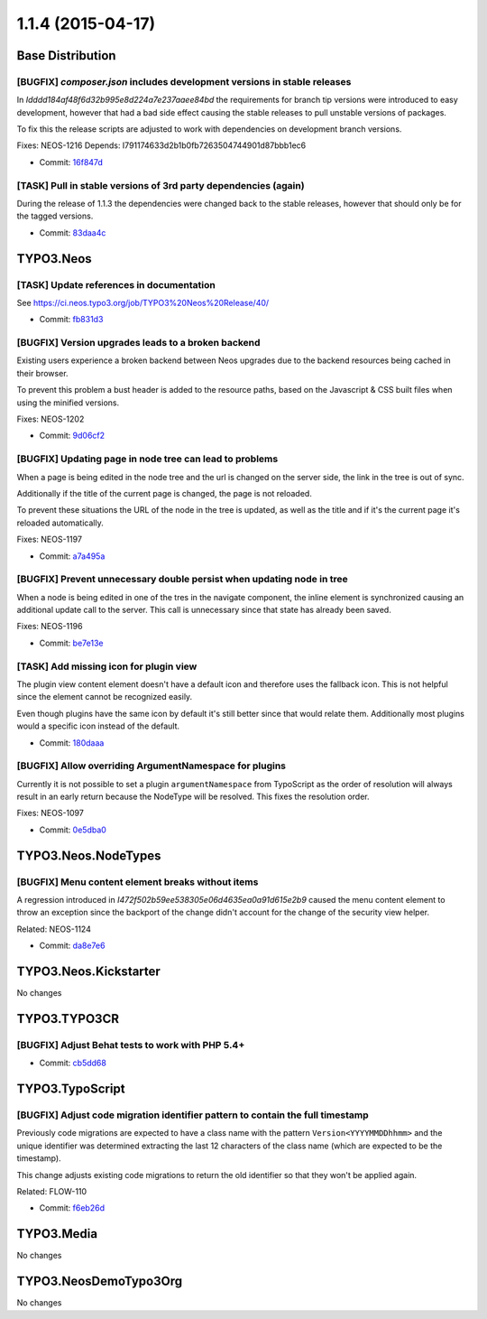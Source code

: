 ==================
1.1.4 (2015-04-17)
==================

~~~~~~~~~~~~~~~~~~~~~~~~~~~~~~~~~~~~~~~~
Base Distribution
~~~~~~~~~~~~~~~~~~~~~~~~~~~~~~~~~~~~~~~~

[BUGFIX] `composer.json` includes development versions in stable releases
-----------------------------------------------------------------------------------------

In `Idddd184af48f6d32b995e8d224a7e237aaee84bd` the requirements for
branch tip versions were introduced to easy development, however that
had a bad side effect causing the stable releases to pull unstable
versions of packages.

To fix this the release scripts are adjusted to work with dependencies
on development branch versions.

Fixes: NEOS-1216
Depends: I791174633d2b1b0fb7263504744901d87bbb1ec6

* Commit: `16f847d <https://git.typo3.org/Neos/Distributions/Base.git/commit/16f847d95bfb04833f2c84885654796ab5c2fcd9>`_

[TASK] Pull in stable versions of 3rd party dependencies (again)
-----------------------------------------------------------------------------------------

During the release of 1.1.3 the dependencies were changed back to
the stable releases, however that should only be for the tagged
versions.

* Commit: `83daa4c <https://git.typo3.org/Neos/Distributions/Base.git/commit/83daa4cc16886e9d7e7e312625feb2a20392189a>`_

~~~~~~~~~~~~~~~~~~~~~~~~~~~~~~~~~~~~~~~~
TYPO3.Neos
~~~~~~~~~~~~~~~~~~~~~~~~~~~~~~~~~~~~~~~~

[TASK] Update references in documentation
-----------------------------------------------------------------------------------------

See https://ci.neos.typo3.org/job/TYPO3%20Neos%20Release/40/

* Commit: `fb831d3 <https://git.typo3.org/Packages/TYPO3.Neos.git/commit/fb831d39d1d9915c143429ae3eda2414da176427>`_

[BUGFIX] Version upgrades leads to a broken backend
-----------------------------------------------------------------------------------------

Existing users experience a broken backend between Neos upgrades due to
the backend resources being cached in their browser.

To prevent this problem a bust header is added to the resource paths,
based on the Javascript & CSS built files when using the minified
versions.

Fixes: NEOS-1202

* Commit: `9d06cf2 <https://git.typo3.org/Packages/TYPO3.Neos.git/commit/9d06cf2bedfa8c865278ee6d1fa9b42dda889d46>`_

[BUGFIX] Updating page in node tree can lead to problems
-----------------------------------------------------------------------------------------

When a page is being edited in the node tree and the url is changed
on the server side, the link in the tree is out of sync.

Additionally if the title of the current page is changed, the page
is not reloaded.

To prevent these situations the URL of the node in the tree is updated,
as well as the title and if it's the current page it's reloaded automatically.

Fixes: NEOS-1197

* Commit: `a7a495a <https://git.typo3.org/Packages/TYPO3.Neos.git/commit/a7a495aada9558010f729be4f010f0057d2cec36>`_

[BUGFIX] Prevent unnecessary double persist when updating node in tree
-----------------------------------------------------------------------------------------

When a node is being edited in one of the tres in the navigate component,
the inline element is synchronized causing an additional update call to
the server. This call is unnecessary since that state has already been saved.

Fixes: NEOS-1196

* Commit: `be7e13e <https://git.typo3.org/Packages/TYPO3.Neos.git/commit/be7e13e3f250616e41142e3b847c66321511bb67>`_

[TASK] Add missing icon for plugin view
-----------------------------------------------------------------------------------------

The plugin view content element doesn't have a default
icon and therefore uses the fallback icon. This is not
helpful since the element cannot be recognized easily.

Even though plugins have the same icon by default it's
still better since that would relate them. Additionally
most plugins would a specific icon instead of the default.

* Commit: `180daaa <https://git.typo3.org/Packages/TYPO3.Neos.git/commit/180daaa33b2af13841b361ea36222c46fbcc3fb6>`_

[BUGFIX] Allow overriding ArgumentNamespace for plugins
-----------------------------------------------------------------------------------------

Currently it is not possible to set a plugin ``argumentNamespace``
from TypoScript as the order of resolution will always result in an
early return because the NodeType will be resolved.
This fixes the resolution order.

Fixes: NEOS-1097

* Commit: `0e5dba0 <https://git.typo3.org/Packages/TYPO3.Neos.git/commit/0e5dba0e4738297835554593f85407bcb0da2663>`_

~~~~~~~~~~~~~~~~~~~~~~~~~~~~~~~~~~~~~~~~
TYPO3.Neos.NodeTypes
~~~~~~~~~~~~~~~~~~~~~~~~~~~~~~~~~~~~~~~~

[BUGFIX] Menu content element breaks without items
-----------------------------------------------------------------------------------------

A regression introduced in `I472f502b59ee538305e06d4635ea0a91d615e2b9`
caused the menu content element to throw an exception since the
backport of the change didn't account for the change of the
security view helper.

Related: NEOS-1124

* Commit: `da8e7e6 <https://git.typo3.org/Packages/TYPO3.Neos.NodeTypes.git/commit/da8e7e605709dd001520d7eed5f7064052ef227f>`_

~~~~~~~~~~~~~~~~~~~~~~~~~~~~~~~~~~~~~~~~
TYPO3.Neos.Kickstarter
~~~~~~~~~~~~~~~~~~~~~~~~~~~~~~~~~~~~~~~~

No changes

~~~~~~~~~~~~~~~~~~~~~~~~~~~~~~~~~~~~~~~~
TYPO3.TYPO3CR
~~~~~~~~~~~~~~~~~~~~~~~~~~~~~~~~~~~~~~~~

[BUGFIX] Adjust Behat tests to work with PHP 5.4+
-----------------------------------------------------------------------------------------

* Commit: `cb5dd68 <https://git.typo3.org/Packages/TYPO3.TYPO3CR.git/commit/cb5dd68fe2c931974f58b8e089e911611aabda63>`_

~~~~~~~~~~~~~~~~~~~~~~~~~~~~~~~~~~~~~~~~
TYPO3.TypoScript
~~~~~~~~~~~~~~~~~~~~~~~~~~~~~~~~~~~~~~~~

[BUGFIX] Adjust code migration identifier pattern to contain the full timestamp
-----------------------------------------------------------------------------------------

Previously code migrations are expected to have a class name with the
pattern ``Version<YYYYMMDDhhmm>`` and the unique identifier was
determined extracting the last 12 characters of the class name (which
are expected to be the timestamp).

This change adjusts existing code migrations to return the old identifier
so that they won't be applied again.

Related: FLOW-110

* Commit: `f6eb26d <https://git.typo3.org/Packages/TYPO3.TypoScript.git/commit/f6eb26dfd0dfe7e030e63a2de40ff70686c19842>`_

~~~~~~~~~~~~~~~~~~~~~~~~~~~~~~~~~~~~~~~~
TYPO3.Media
~~~~~~~~~~~~~~~~~~~~~~~~~~~~~~~~~~~~~~~~

No changes

~~~~~~~~~~~~~~~~~~~~~~~~~~~~~~~~~~~~~~~~
TYPO3.NeosDemoTypo3Org
~~~~~~~~~~~~~~~~~~~~~~~~~~~~~~~~~~~~~~~~

No changes

